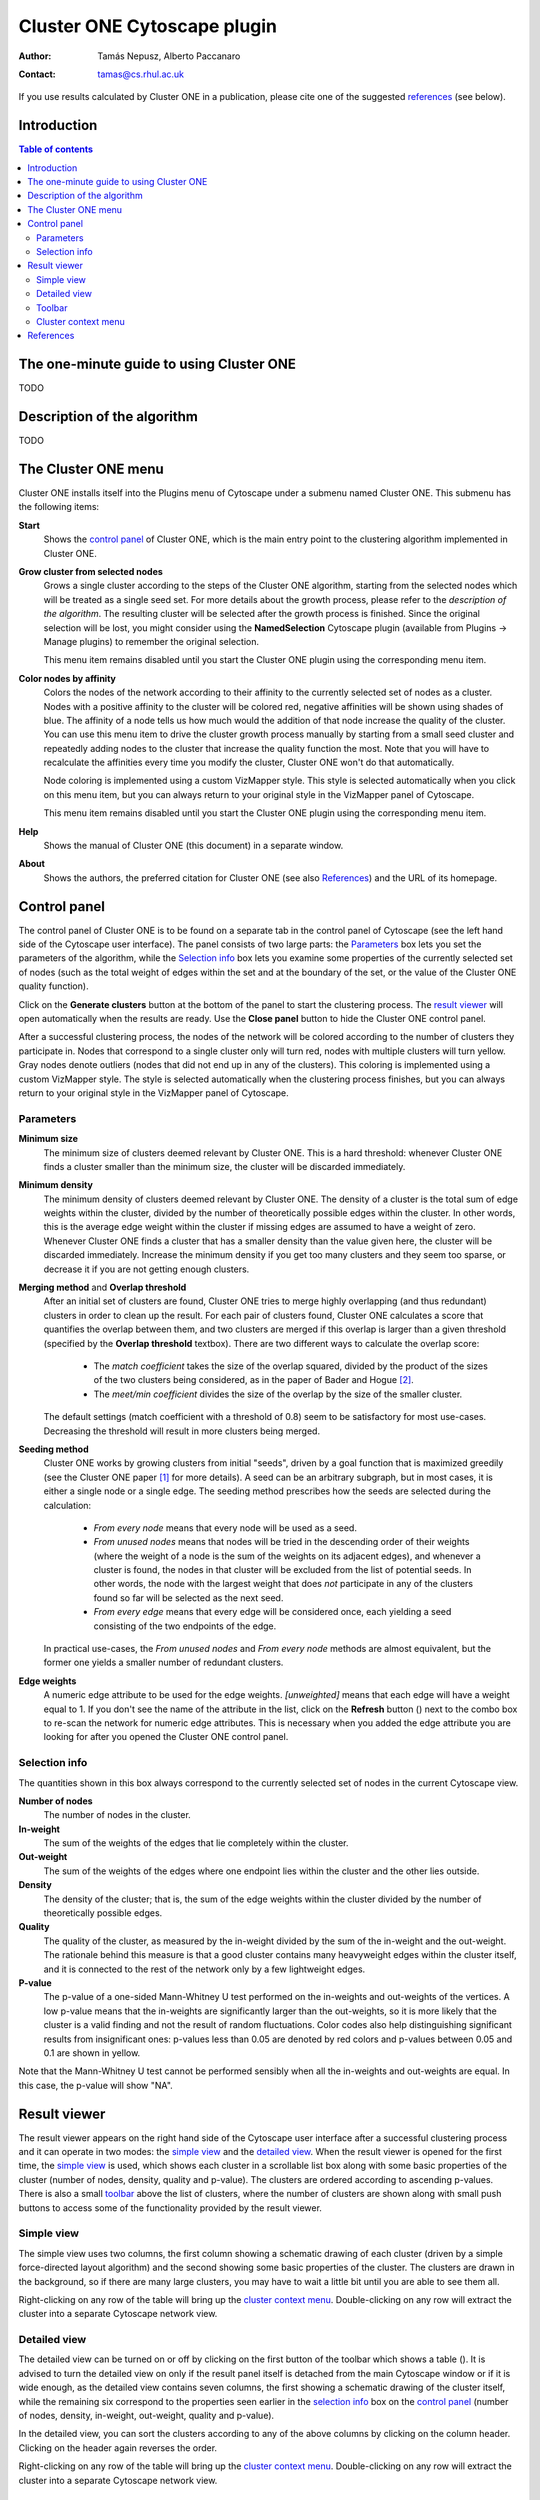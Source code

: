 .. -*- coding: utf-8 -*-

============================
Cluster ONE Cytoscape plugin
============================

:Author: Tamás Nepusz, Alberto Paccanaro
:Contact: tamas@cs.rhul.ac.uk

If you use results calculated by Cluster ONE in a publication,
please cite one of the suggested `references`_ (see below).

Introduction
============
.. contents:: Table of contents
   :backlinks: none

The one-minute guide to using Cluster ONE
=========================================

TODO

Description of the algorithm
============================

TODO

The Cluster ONE menu
====================

Cluster ONE installs itself into the Plugins menu of Cytoscape under
a submenu named Cluster ONE. This submenu has the following items:

**Start**
    Shows the `control panel`_ of Cluster ONE, which is the main entry
    point to the clustering algorithm implemented in Cluster ONE.

**Grow cluster from selected nodes**
    Grows a single cluster according to the steps of the Cluster ONE algorithm,
    starting from the selected nodes which will be treated as a single seed set.
    For more details about the growth process, please refer to the
    `description of the algorithm`. The resulting cluster will be selected
    after the growth process is finished. Since the original selection will
    be lost, you might consider using the **NamedSelection** Cytoscape
    plugin (available from Plugins -> Manage plugins) to remember the
    original selection.

    This menu item remains disabled until you start the Cluster ONE plugin
    using the corresponding menu item.

**Color nodes by affinity**
    Colors the nodes of the network according to their affinity to the
    currently selected set of nodes as a cluster. Nodes with a positive
    affinity to the cluster will be colored red, negative affinities will
    be shown using shades of blue. The affinity of a node tells us how much
    would the addition of that node increase the quality of the cluster.
    You can use this menu item to drive the cluster growth process manually
    by starting from a small seed cluster and repeatedly adding nodes to
    the cluster that increase the quality function the most. Note that
    you will have to recalculate the affinities every time you modify the
    cluster, Cluster ONE won't do that automatically.

    Node coloring is implemented using a custom VizMapper style. This style
    is selected automatically when you click on this menu item, but you can
    always return to your original style in the VizMapper panel of Cytoscape.

    This menu item remains disabled until you start the Cluster ONE plugin
    using the corresponding menu item.

**Help**
    Shows the manual of Cluster ONE (this document) in a separate window.

**About**
    Shows the authors, the preferred citation for Cluster ONE
    (see also `References`_) and the URL of its homepage.


Control panel
=============

The control panel of Cluster ONE is to be found on a separate tab in the
control panel of Cytoscape (see the left hand side of the Cytoscape user
interface). The panel consists of two large parts: the `Parameters`_ box lets
you set the parameters of the algorithm, while the `Selection info`_ box lets
you examine some properties of the currently selected set of nodes (such as the
total weight of edges within the set and at the boundary of the set, or the
value of the Cluster ONE quality function).

Click on the **Generate clusters** button at the bottom of the panel to start
the clustering process. The `result viewer`_ will open automatically when the
results are ready. Use the **Close panel** button to hide the Cluster ONE
control panel.

After a successful clustering process, the nodes of the network will be colored
according to the number of clusters they participate in. Nodes that correspond
to a single cluster only will turn red, nodes with multiple clusters will turn
yellow. Gray nodes denote outliers (nodes that did not end up in any of the
clusters).  This coloring is implemented using a custom VizMapper style. The
style is selected automatically when the clustering process finishes, but you
can always return to your original style in the VizMapper panel of Cytoscape.


Parameters
----------

**Minimum size**
    The minimum size of clusters deemed relevant by Cluster ONE.
    This is a hard threshold: whenever Cluster ONE finds a cluster
    smaller than the minimum size, the cluster will be discarded
    immediately.

**Minimum density**
    The minimum density of clusters deemed relevant by Cluster ONE.
    The density of a cluster is the total sum of edge weights within
    the cluster, divided by the number of theoretically possible
    edges within the cluster. In other words, this is the average edge
    weight within the cluster if missing edges are assumed to have a
    weight of zero. Whenever Cluster ONE finds a cluster that has a
    smaller density than the value given here, the cluster will be
    discarded immediately. Increase the minimum density if you get
    too many clusters and they seem too sparse, or decrease it if you
    are not getting enough clusters.

**Merging method** and **Overlap threshold**
    After an initial set of clusters are found, Cluster ONE tries to
    merge highly overlapping (and thus redundant) clusters in order to
    clean up the result. For each pair of clusters found, Cluster ONE
    calculates a score that quantifies the overlap between them, and
    two clusters are merged if this overlap is larger than a given
    threshold (specified by the **Overlap threshold** textbox). There
    are two different ways to calculate the overlap score:

        - The *match coefficient* takes the size of the overlap squared,
          divided by the product of the sizes of the two clusters being
          considered, as in the paper of Bader and Hogue [2]_.

        - The *meet/min coefficient* divides the size of the overlap
          by the size of the smaller cluster.

    The default settings (match coefficient with a threshold of 0.8)
    seem to be satisfactory for most use-cases. Decreasing the threshold
    will result in more clusters being merged.

**Seeding method**
    Cluster ONE works by growing clusters from initial "seeds", driven
    by a goal function that is maximized greedily (see the Cluster
    ONE paper [1]_ for more details). A seed can be an arbitrary subgraph,
    but in most cases, it is either a single node or a single edge.
    The seeding method prescribes how the seeds are selected during the
    calculation:

        - *From every node* means that every node will be used as a seed.

        - *From unused nodes* means that nodes will be tried in the
          descending order of their weights (where the weight of a node is
          the sum of the weights on its adjacent edges), and whenever a
          cluster is found, the nodes in that cluster will be excluded from
          the list of potential seeds. In other words, the node with the
          largest weight that does *not* participate in any of the clusters
          found so far will be selected as the next seed.

        - *From every edge* means that every edge will be considered once,
          each yielding a seed consisting of the two endpoints of the edge.

    In practical use-cases, the *From unused nodes* and *From every node*
    methods are almost equivalent, but the former one yields a smaller
    number of redundant clusters.

**Edge weights**
    A numeric edge attribute to be used for the edge weights. *[unweighted]*
    means that each edge will have a weight equal to 1. If you don't see the
    name of the attribute in the list, click on the **Refresh** button
    (|refresh|) next to the combo box to re-scan the network for numeric edge
    attributes. This is necessary when you added the edge attribute you are
    looking for after you opened the Cluster ONE control panel.

.. |refresh| image:: images/refresh.png


Selection info
--------------

The quantities shown in this box always correspond to the currently selected
set of nodes in the current Cytoscape view.


**Number of nodes**
    The number of nodes in the cluster.

**In-weight**
    The sum of the weights of the edges that lie completely within the cluster.

**Out-weight**
    The sum of the weights of the edges where one endpoint lies within the cluster
    and the other lies outside.

**Density**
    The density of the cluster; that is, the sum of the edge weights within
    the cluster divided by the number of theoretically possible edges.

**Quality**
    The quality of the cluster, as measured by the in-weight divided by the
    sum of the in-weight and the out-weight. The rationale behind this measure
    is that a good cluster contains many heavyweight edges within the cluster
    itself, and it is connected to the rest of the network only by a few lightweight
    edges.

**P-value**
    The p-value of a one-sided Mann-Whitney U test performed on the in-weights
    and out-weights of the vertices. A low p-value means that the in-weights
    are significantly larger than the out-weights, so it is more likely that the
    cluster is a valid finding and not the result of random fluctuations.
    Color codes also help distinguishing significant results from insignificant
    ones: p-values less than 0.05 are denoted by red colors and p-values
    between 0.05 and 0.1 are shown in yellow.

Note that the Mann-Whitney U test cannot be performed sensibly when all the
in-weights and out-weights are equal. In this case, the p-value will show "NA".


Result viewer
=============

The result viewer appears on the right hand side of the Cytoscape user
interface after a successful clustering process and it can operate in two
modes: the `simple view`_ and the `detailed view`_. When the result viewer is
opened for the first time, the `simple view`_ is used, which shows each cluster
in a scrollable list box along with some basic properties of the cluster
(number of nodes, density, quality and p-value). The clusters are ordered
according to ascending p-values.  There is also a small `toolbar`_ above the list
of clusters, where the number of clusters are shown along with small push
buttons to access some of the functionality provided by the result viewer.

Simple view
-----------

The simple view uses two columns, the first column showing a schematic drawing of
each cluster (driven by a simple force-directed layout algorithm) and the second
showing some basic properties of the cluster. The clusters are drawn in the
background, so if there are many large clusters, you may have to wait a little bit
until you are able to see them all.

Right-clicking on any row of the table will bring up the `cluster context menu`_.
Double-clicking on any row will extract the cluster into a separate Cytoscape
network view.

Detailed view
-------------

The detailed view can be turned on or off by clicking on the first button of
the toolbar which shows a table (|details|). It is advised to turn the detailed
view on only if the result panel itself is detached from the main Cytoscape
window or if it is wide enough, as the detailed view contains seven columns,
the first showing a schematic drawing of the cluster itself, while the remaining
six correspond to the properties seen earlier in the `selection info`_ box
on the `control panel`_ (number of nodes, density, in-weight, out-weight,
quality and p-value).

In the detailed view, you can sort the clusters according to any of the above
columns by clicking on the column header. Clicking on the header again reverses
the order.

Right-clicking on any row of the table will bring up the `cluster context menu`_.
Double-clicking on any row will extract the cluster into a separate Cytoscape
network view.


Toolbar
-------

|details| **Switch to detailed view**
    This button toggles between the `simple view`_ and the `detailed view`_.

|find| **Find clusters of selected nodes**
    By clicking this button, Cluster ONE will evaluate all the nodes that are
    selected in the current Cytoscape network and select the clusters in which
    at least one of the selected nodes participate. It can primarily be used
    to find the cluster(s) of a single node after selecting that node in the
    main Cytoscape panel.

|save| **Save clustering**
    Saves the clustering to disk in a file where each row corresponds to a
    single cluster. The IDs of the nodes in a cluster are separated by
    space in each line.

|close| **Close result**
    Closes the result set (i.e. removes its tab from the Results panel of
    Cytoscape).

.. |details| image:: images/details.png
.. |find|    image:: images/find.png
.. |save|    image:: images/save.png
.. |close|   image:: images/close.png


Cluster context menu
--------------------

This menu pops up whenever you right-click on a row in the results panel.
If there are multiple rows selected in the result set, the operations will
apply to all of them, otherwise they will apply to only the one you have
clicked on.

**Copy to clipboard**
    This menu item copies the IDs of the nodes in the selected clusters to
    the clipboard. If there are multiple clusters selected, one line
    in the copied text will correspond to one cluster. After copying,
    you can paste the IDs to a text editor or a word processor.

**Extract selected cluster(s)**
    Creates a new Cytoscape network from the subnetwork spanned by the
    nodes in the selected clusters. Even when multiple clusters are
    selected, only a single Cytoscape network will be created that includes
    all the nodes in all the selected clusters.

**Save selected cluster(s)**
    Saves the selected clusters into a text file in a similar format
    as the one generated by the **Copy to clipboard** operation (one
    cluster per line, node IDs separated by spaces).


References
==========

If you use results calculated by Cluster ONE in a publication,
please cite the following reference:

.. [1] Nepusz T, Yu H, Paccanaro A: Detecting overlapping protein complexes
       in protein-protein interaction networks. In preparation.

Some other papers that might be of interest (and were referenced earlier
in this help file):

.. [2] Bader GD, Hogue CWV: An automated method for finding molecular complexes
       in large protein interaction networks. BMC Bioinformatics 2003, 4:2.
       doi:10.1186/1471-2105-4-2

